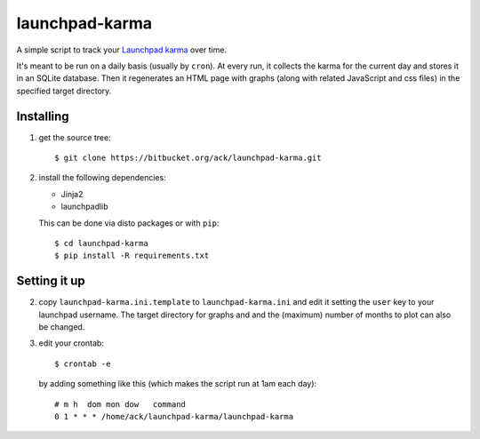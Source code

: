 launchpad-karma
===============

A simple script to track your `Launchpad karma
<https://help.launchpad.net/YourAccount/Karma>`_ over time.

It's meant to be run on a daily basis (usually by ``cron``).  At every
run, it collects the karma for the current day and stores it in an
SQLite database. Then it regenerates an HTML page with graphs (along
with related JavaScript and css files) in the specified target
directory.

Installing
----------

1. get the source tree::

     $ git clone https://bitbucket.org/ack/launchpad-karma.git

2. install the following dependencies:

   - Jinja2
   - launchpadlib

   This can be done via disto packages or with ``pip``::

     $ cd launchpad-karma
     $ pip install -R requirements.txt


Setting it up
-------------


2. copy ``launchpad-karma.ini.template`` to ``launchpad-karma.ini``
   and edit it setting the ``user`` key to your launchpad username.
   The target directory for graphs and and the (maximum) number of
   months to plot can also be changed.


3. edit your crontab::

     $ crontab -e

   by adding something like this (which makes the script run at 1am each day)::

     # m h  dom mon dow   command
     0 1 * * * /home/ack/launchpad-karma/launchpad-karma
